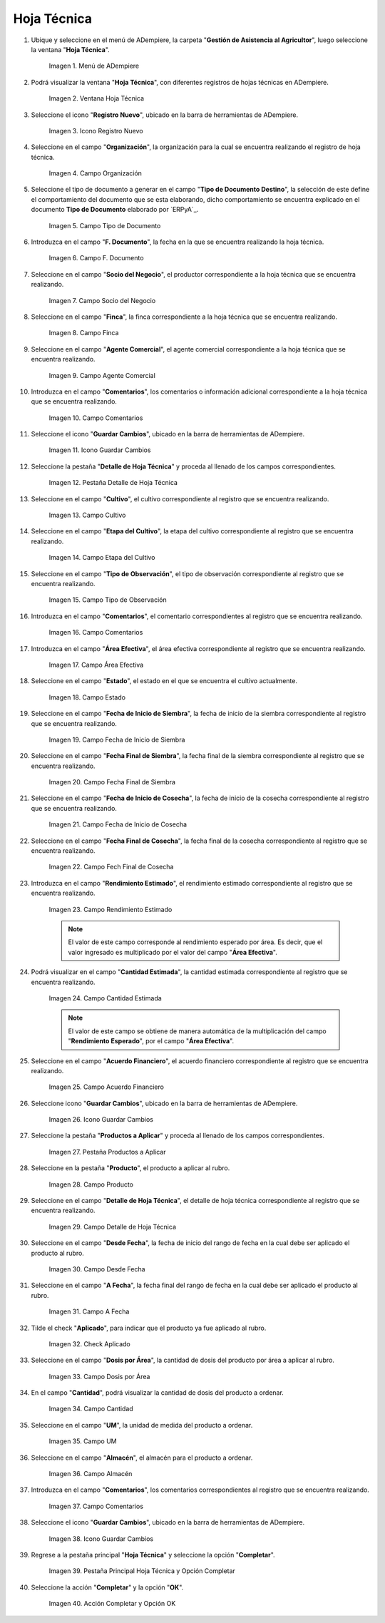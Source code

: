 .. |menú de hoja técnica| image:: resources/technical-sheet-menu.png
.. |ventana hoja técnica| image:: resources/window-technical-sheet.png
.. |icono registro nuevo de la ventana hoja técnica| image:: resources/new-record-icon-in-the-technical-sheet-window.png
.. |campo organización de la ventana hoja técnica| image:: resources/field-window-organization-technical-sheet.png
.. |campo tipo de documento de la ventana hoja técnica| image:: resources/document-type-field-of-the-datasheet-window.png
.. |campo fecha documento de la ventana hoja técnica| image:: resources/date-field-document-of-the-datasheet-window.png
.. |campo socio del negocio de la ventana hoja técnica| image:: resources/window-business-partner-field-datasheet.png
.. |campo finca de la ventana hoja técnica| image:: resources/field-finca-de-la-ventana-technical-sheet.png
.. |campo agente comercial de la ventana hoja técnica| image:: resources/field-window-commercial-agent-technical-sheet.png
.. |campo comentarios de la ventana hoja técnica| image:: resources/comments-field-of-the-datasheet-window.png
.. |icono guardar cambios de la ventana hoja técnica| image:: resources/save-changes-icon-in-the-datasheet-window.png
.. |pestaña detalle de hoja técnica de la ventana hoja técnica| image:: resources/window-technical-sheet-detail-tab-technical-sheet.png
.. |campo cultivo de la pestaña detalle de hoja técnica de la ventana hoja técnica| image:: resources/field-tab-crop-detail-of-window-technical-sheet-technical-sheet.png
.. |campo etapa del cultivo de la pestaña detalle de hoja técnica de la ventana hoja técnica| image:: resources/field-stage-of-cultivation-of-the-tab-detail-of-technical-sheet-of-the-window-technical-sheet.png
.. |campo tipo de observación de la pestaña detalle de hoja técnica de la ventana hoja técnica| image:: resources/field-type-of-observation-of-the-detail-tab-of-the-technical-sheet-of-the-technical-sheet-window.png
.. |campo comentarios de la pestaña detalle de hoja técnica de la ventana hoja técnica| image:: resources/comments-field-of-the-technical-sheet-detail-tab-of-the-technical-sheet-window.png
.. |campo área efectiva de la pestaña detalle de hoja técnica de la ventana hoja técnica| image:: resources/field-effective-area-of-the-data-sheet-detail-tab-of-the-data-sheet-window.png
.. |campo estado de la pestaña detalle de hoja técnica de la ventana hoja técnica| image:: resources/field-state-of-the-tab-detail-of-the-technical-sheet-of-the-window-technical-sheet.png
.. |campo fecha de inicio de siembra de la pestaña detalle de hoja técnica de la ventana hoja técnica| image:: resources/sowing-start-date-field-of-the-technical-sheet-detail-tab-of-the-technical-sheet-window.png
.. |campo fecha final de siembra de la pestaña detalle de hoja técnica de la ventana hoja técnica| image:: resources/sowing-end-date-field-of-the-technical-sheet-detail-tab-of-the-technical-sheet-window.png
.. |campo fecha de inicio de cosecha de la pestaña detalle de hoja técnica de la ventana hoja técnica| image:: resources/harvest-start-date-field-of-the-technical-sheet-detail-tab-of-the-technical-sheet-window.png
.. |campo fecha final de cosecha de la pestaña detalle de hoja técnica de la ventana hoja técnica| image:: resources/field-end-date-of-harvest-of-the-tab-detail-of-the-technical-sheet-of-the-technical-sheet-window.png
.. |campo rendimiento estimado de la pestaña detalle de hoja técnica de la ventana hoja técnica| image:: resources/estimated-yield-field-of-the-technical-sheet-detail-tab-of-the-technical-sheet-window.png
.. |campo cantidad estimada de la pestaña detalle de hoja técnica de la ventana hoja técnica| image:: resources/estimated-quantity-field-of-the-technical-sheet-detail-tab-of-the-technical-sheet-window.png
.. |campo acuerdo financiero de la pestaña detalle de hoja técnica de la ventana hoja técnica| image:: resources/field-financial-agreement-of-the-tab-detail-of-the-technical-sheet-of-the-window-technical-sheet.png
.. |icono guardar cambios de la pestaña detalle de hoja técnica de la ventana hoja técnica| image:: resources/save-changes-icon-of-the-technical-sheet-detail-tab-of-the-technical-sheet-window.png
.. |pestaña productos a aplicar de la ventana hoja técnica| image:: resources/products-to-apply-tab-of-the-technical-sheet-window.png
.. |campo producto de la pestaña productos a aplicar de la ventana hoja técnica| image:: resources/product-field-of-the-products-to-apply-tab-of-the-technical-sheet-window.png
.. |campo detalle de hoja técnica de la pestaña productos a aplicar de la ventana hoja técnica| image:: resources/field-detail-of-technical-sheet-of-the-tab-products-to-apply-of-the-window-technical-sheet.png
.. |campo desde fecha de la pestaña productos a aplicar de la ventana hoja técnica| image:: resources/field-from-date-of-the-products-to-apply-tab-of-the-technical-sheet-window.png
.. |campo a fecha de la pestaña productos a aplicar de la ventana hoja técnica| image:: resources/field-to-date-of-the-products-to-apply-tab-of-the-technical-sheet-window.png
.. |check aplicado de la pestaña productos a aplicar de la ventana hoja técnica| image:: resources/applied-check-of-the-products-to-apply-tab-of-the-technical-sheet-window.png
.. |campo dosis por área de la pestaña productos a aplicar de la ventana hoja técnica| image:: resources/dose-by-area-field-of-the-products-to-apply-tab-of-the-technical-sheet-window.png
.. |campo cantidad de la pestaña productos a aplicar de la ventana hoja técnica| image:: resources/quantity-field-of-the-products-to-apply-tab-of-the-technical-sheet-window.png
.. |campo unidad de medida de la pestaña productos a aplicar de la ventana hoja técnica| image:: resources/unit-of-measure-field-of-the-products-to-apply-tab-of-the-technical-sheet-window.png
.. |campo almacén de la pestaña productos a aplicar de la ventana hoja técnica| image:: resources/warehouse-field-of-the-products-to-apply-tab-of-the-technical-sheet-window.png
.. |campo comentarios de la pestaña productos a aplicar de la ventana hoja técnica| image:: resources/comments-field-of-the-products-to-apply-tab-of-the-technical-sheet-window.png
.. |icono guardar cambios de la pestaña productos a aplicar de la ventana hoja técnica| image:: resources/save-changes-icon-of-the-products-to-apply-tab-of-the-technical-sheet-window.png
.. |pestaña principal hoja técnica y opción completar| image:: resources/main-tab-technical-sheet-and-complete-option.png
.. |acción completar y opción ok de la pestaña principal hoja técnica| image:: resources/action-complete-and-option-ok-of-the-main-tab-technical-sheet.png

.. _documento/hoja-técnica:

**Hoja Técnica**
================

#. Ubique y seleccione en el menú de ADempiere, la carpeta "**Gestión de Asistencia al Agricultor**", luego seleccione la ventana "**Hoja Técnica**".

    |menú de hoja técnica|

    Imagen 1. Menú de ADempiere

#. Podrá visualizar la ventana "**Hoja Técnica**", con diferentes registros de hojas técnicas en ADempiere.

    |ventana hoja técnica|

    Imagen 2. Ventana Hoja Técnica

#. Seleccione el icono "**Registro Nuevo**", ubicado en la barra de herramientas de ADempiere.

    |icono registro nuevo de la ventana hoja técnica|

    Imagen 3. Icono Registro Nuevo

#. Seleccione en el campo "**Organización**", la organización para la cual se encuentra realizando el registro de hoja técnica.

    |campo organización de la ventana hoja técnica|

    Imagen 4. Campo Organización

#. Seleccione el tipo de documento a generar en el campo "**Tipo de Documento Destino**", la selección de este define el comportamiento del documento que se esta elaborando, dicho comportamiento se encuentra explicado en el documento **Tipo de Documento** elaborado por `ERPyA`_.

    |campo tipo de documento de la ventana hoja técnica|

    Imagen 5. Campo Tipo de Documento

#. Introduzca en el campo "**F. Documento**", la fecha en la que se encuentra realizando la hoja técnica.

    |campo fecha documento de la ventana hoja técnica|

    Imagen 6. Campo F. Documento

#. Seleccione en el campo "**Socio del Negocio**", el productor correspondiente a la hoja técnica que se encuentra realizando.

    |campo socio del negocio de la ventana hoja técnica|

    Imagen 7. Campo Socio del Negocio

#. Seleccione en el campo "**Finca**", la finca correspondiente a la hoja técnica que se encuentra realizando.

    |campo finca de la ventana hoja técnica|

    Imagen 8. Campo Finca

#. Seleccione en el campo "**Agente Comercial**", el agente comercial correspondiente a la hoja técnica que se encuentra realizando.

    |campo agente comercial de la ventana hoja técnica|

    Imagen 9. Campo Agente Comercial

#. Introduzca en el campo "**Comentarios**", los comentarios o información adicional correspondiente a la hoja técnica que se encuentra realizando.

    |campo comentarios de la ventana hoja técnica|

    Imagen 10. Campo Comentarios

#. Seleccione el icono "**Guardar Cambios**", ubicado en la barra de herramientas de ADempiere.

    |icono guardar cambios de la ventana hoja técnica|

    Imagen 11. Icono Guardar Cambios

#. Seleccione la pestaña "**Detalle de Hoja Técnica**" y proceda al llenado de los campos correspondientes.

    |pestaña detalle de hoja técnica de la ventana hoja técnica|

    Imagen 12. Pestaña Detalle de Hoja Técnica

#. Seleccione en el campo "**Cultivo**", el cultivo correspondiente al registro que se encuentra realizando.

    |campo cultivo de la pestaña detalle de hoja técnica de la ventana hoja técnica|

    Imagen 13. Campo Cultivo

#. Seleccione en el campo "**Etapa del Cultivo**", la etapa del cultivo correspondiente al registro que se encuentra realizando.

    |campo etapa del cultivo de la pestaña detalle de hoja técnica de la ventana hoja técnica|

    Imagen 14. Campo Etapa del Cultivo

#. Seleccione en el campo "**Tipo de Observación**", el tipo de observación correspondiente al registro que se encuentra realizando.

    |campo tipo de observación de la pestaña detalle de hoja técnica de la ventana hoja técnica|

    Imagen 15. Campo Tipo de Observación

#. Introduzca en el campo "**Comentarios**", el comentario correspondientes al registro que se encuentra realizando.

    |campo comentarios de la pestaña detalle de hoja técnica de la ventana hoja técnica|

    Imagen 16. Campo Comentarios

#. Introduzca en el campo "**Área Efectiva**", el área efectiva correspondiente al registro que se encuentra realizando.

    |campo área efectiva de la pestaña detalle de hoja técnica de la ventana hoja técnica|

    Imagen 17. Campo Área Efectiva

#. Seleccione en el campo "**Estado**", el estado en el que se encuentra el cultivo actualmente.

    |campo estado de la pestaña detalle de hoja técnica de la ventana hoja técnica|

    Imagen 18. Campo Estado

#. Seleccione en el campo "**Fecha de Inicio de Siembra**", la fecha de inicio de la siembra correspondiente al registro que se encuentra realizando.

    |campo fecha de inicio de siembra de la pestaña detalle de hoja técnica de la ventana hoja técnica|

    Imagen 19. Campo Fecha de Inicio de Siembra

#. Seleccione en el campo "**Fecha Final de Siembra**", la fecha final de la siembra correspondiente al registro que se encuentra realizando.

    |campo fecha final de siembra de la pestaña detalle de hoja técnica de la ventana hoja técnica|

    Imagen 20. Campo Fecha Final de Siembra

#. Seleccione en el campo "**Fecha de Inicio de Cosecha**", la fecha de inicio de la cosecha correspondiente al registro que se encuentra realizando.

    |campo fecha de inicio de cosecha de la pestaña detalle de hoja técnica de la ventana hoja técnica|

    Imagen 21. Campo Fecha de Inicio de Cosecha

#. Seleccione en el campo "**Fecha Final de Cosecha**", la fecha final de la cosecha correspondiente al registro que se encuentra realizando.

    |campo fecha final de cosecha de la pestaña detalle de hoja técnica de la ventana hoja técnica|

    Imagen 22. Campo Fech Final de Cosecha 

#. Introduzca en el campo "**Rendimiento Estimado**", el rendimiento estimado correspondiente al registro que se encuentra realizando.

    |campo rendimiento estimado de la pestaña detalle de hoja técnica de la ventana hoja técnica|

    Imagen 23. Campo Rendimiento Estimado

    .. note::

        El valor de este campo corresponde al rendimiento esperado por área. Es decir, que el valor ingresado es multiplicado por el valor del campo "**Área Efectiva**".

#. Podrá visualizar en el campo "**Cantidad Estimada**", la cantidad estimada correspondiente al registro que se encuentra realizando.

    |campo cantidad estimada de la pestaña detalle de hoja técnica de la ventana hoja técnica|

    Imagen 24. Campo Cantidad Estimada

    .. note::

        El valor de este campo se obtiene de manera automática de la multiplicación del campo "**Rendimiento Esperado**", por el campo "**Área Efectiva**".

#. Seleccione en el campo "**Acuerdo Financiero**", el acuerdo financiero correspondiente al registro que se encuentra realizando.

    |campo acuerdo financiero de la pestaña detalle de hoja técnica de la ventana hoja técnica|

    Imagen 25. Campo Acuerdo Financiero

#. Seleccione icono "**Guardar Cambios**", ubicado en la barra de herramientas de ADempiere.

    |icono guardar cambios de la pestaña detalle de hoja técnica de la ventana hoja técnica|

    Imagen 26. Icono Guardar Cambios

#. Seleccione la pestaña "**Productos a Aplicar**" y proceda al llenado de los campos correspondientes.

    |pestaña productos a aplicar de la ventana hoja técnica|

    Imagen 27. Pestaña Productos a Aplicar

#. Seleccione en la pestaña "**Producto**", el producto a aplicar al rubro.

    |campo producto de la pestaña productos a aplicar de la ventana hoja técnica|

    Imagen 28. Campo Producto

#. Seleccione en el campo "**Detalle de Hoja Técnica**", el detalle de hoja técnica correspondiente al registro que se encuentra realizando.

    |campo detalle de hoja técnica de la pestaña productos a aplicar de la ventana hoja técnica|

    Imagen 29. Campo Detalle de Hoja Técnica

#. Seleccione en el campo "**Desde Fecha**", la fecha de inicio del rango de fecha en la cual debe ser aplicado el producto al rubro.

    |campo desde fecha de la pestaña productos a aplicar de la ventana hoja técnica|

    Imagen 30. Campo Desde Fecha 

#. Seleccione en el campo "**A Fecha**", la fecha final del rango de fecha en la cual debe ser aplicado el producto al rubro.

    |campo a fecha de la pestaña productos a aplicar de la ventana hoja técnica|

    Imagen 31. Campo A Fecha

#. Tilde el check "**Aplicado**", para indicar que el producto ya fue aplicado al rubro.

    |check aplicado de la pestaña productos a aplicar de la ventana hoja técnica|

    Imagen 32. Check Aplicado 

#. Seleccione en el campo "**Dosis por Área**", la cantidad de dosis del producto por área a aplicar al rubro.

    |campo dosis por área de la pestaña productos a aplicar de la ventana hoja técnica|

    Imagen 33. Campo Dosis por Área

#. En el campo "**Cantidad**", podrá visualizar la cantidad de dosis del producto a ordenar.

    |campo cantidad de la pestaña productos a aplicar de la ventana hoja técnica|

    Imagen 34. Campo Cantidad

#. Seleccione en el campo "**UM**", la unidad de medida del producto a ordenar.

    |campo unidad de medida de la pestaña productos a aplicar de la ventana hoja técnica|

    Imagen 35. Campo UM 

#. Seleccione en el campo "**Almacén**", el almacén para el producto a ordenar.

    |campo almacén de la pestaña productos a aplicar de la ventana hoja técnica|

    Imagen 36. Campo Almacén

#. Introduzca en el campo "**Comentarios**", los comentarios correspondientes al registro que se encuentra realizando.

    |campo comentarios de la pestaña productos a aplicar de la ventana hoja técnica|

    Imagen 37. Campo Comentarios

#. Seleccione el icono "**Guardar Cambios**", ubicado en la barra de herramientas de ADempiere.

    |icono guardar cambios de la pestaña productos a aplicar de la ventana hoja técnica|

    Imagen 38. Icono Guardar Cambios

#. Regrese a la pestaña principal "**Hoja Técnica**" y seleccione la opción "**Completar**". 

    |pestaña principal hoja técnica y opción completar|

    Imagen 39. Pestaña Principal Hoja Técnica y Opción Completar

#. Seleccione la acción "**Completar**" y la opción "**OK**".

    |acción completar y opción ok de la pestaña principal hoja técnica|

    Imagen 40. Acción Completar y Opción OK